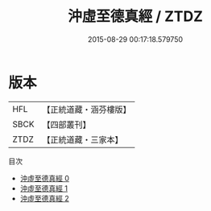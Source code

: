 #+TITLE: 沖虛至德真經 / ZTDZ

#+DATE: 2015-08-29 00:17:18.579750
* 版本
 |       HFL|【正統道藏・涵芬樓版】|
 |      SBCK|【四部叢刊】  |
 |      ZTDZ|【正統道藏・三家本】|
目次
 - [[file:KR5c0049_000.txt][沖虛至德真經 0]]
 - [[file:KR5c0049_001.txt][沖虛至德真經 1]]
 - [[file:KR5c0049_002.txt][沖虛至德真經 2]]
